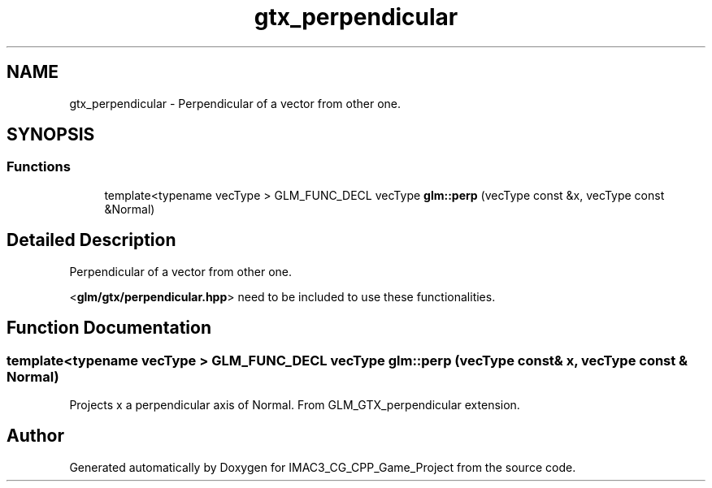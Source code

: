 .TH "gtx_perpendicular" 3 "Fri Dec 14 2018" "IMAC3_CG_CPP_Game_Project" \" -*- nroff -*-
.ad l
.nh
.SH NAME
gtx_perpendicular \- Perpendicular of a vector from other one\&.  

.SH SYNOPSIS
.br
.PP
.SS "Functions"

.in +1c
.ti -1c
.RI "template<typename vecType > GLM_FUNC_DECL vecType \fBglm::perp\fP (vecType const &x, vecType const &Normal)"
.br
.in -1c
.SH "Detailed Description"
.PP 
Perpendicular of a vector from other one\&. 

<\fBglm/gtx/perpendicular\&.hpp\fP> need to be included to use these functionalities\&. 
.SH "Function Documentation"
.PP 
.SS "template<typename vecType > GLM_FUNC_DECL vecType glm::perp (vecType const & x, vecType const & Normal)"
Projects x a perpendicular axis of Normal\&. From GLM_GTX_perpendicular extension\&. 
.SH "Author"
.PP 
Generated automatically by Doxygen for IMAC3_CG_CPP_Game_Project from the source code\&.
